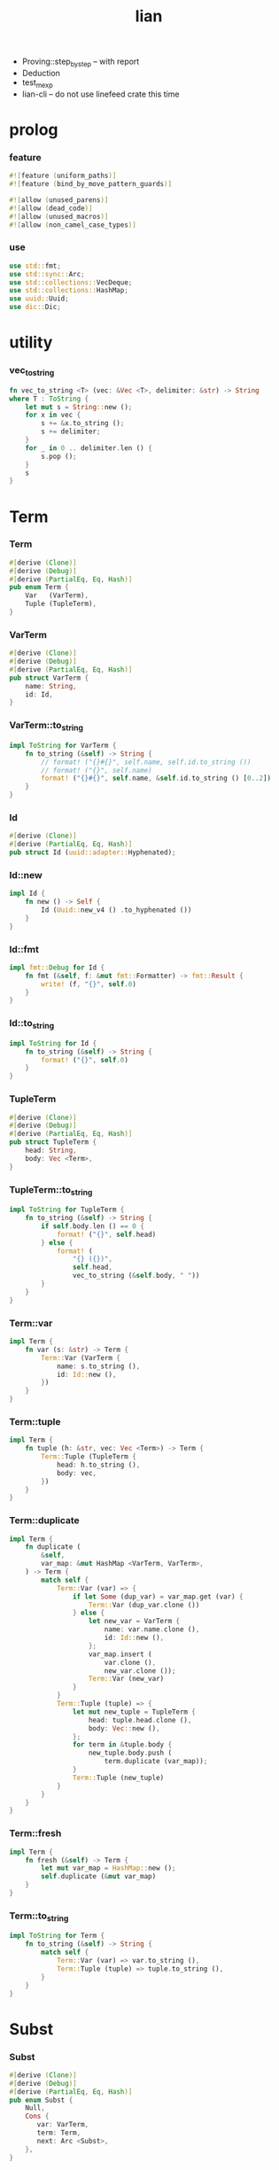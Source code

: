 #+property: tangle lib.rs
#+title: lian

- Proving::step_by_step -- with report
- Deduction
- test_mexp
- lian-cli -- do not use linefeed crate this time
* prolog

*** feature

    #+begin_src rust
    #![feature (uniform_paths)]
    #![feature (bind_by_move_pattern_guards)]

    #![allow (unused_parens)]
    #![allow (dead_code)]
    #![allow (unused_macros)]
    #![allow (non_camel_case_types)]
    #+end_src

*** use

    #+begin_src rust
    use std::fmt;
    use std::sync::Arc;
    use std::collections::VecDeque;
    use std::collections::HashMap;
    use uuid::Uuid;
    use dic::Dic;
    #+end_src

* utility

*** vec_to_string

    #+begin_src rust
    fn vec_to_string <T> (vec: &Vec <T>, delimiter: &str) -> String
    where T : ToString {
        let mut s = String::new ();
        for x in vec {
            s += &x.to_string ();
            s += delimiter;
        }
        for _ in 0 .. delimiter.len () {
            s.pop ();
        }
        s
    }
    #+end_src

* Term

*** Term

    #+begin_src rust
    #[derive (Clone)]
    #[derive (Debug)]
    #[derive (PartialEq, Eq, Hash)]
    pub enum Term {
        Var   (VarTerm),
        Tuple (TupleTerm),
    }
    #+end_src

*** VarTerm

    #+begin_src rust
    #[derive (Clone)]
    #[derive (Debug)]
    #[derive (PartialEq, Eq, Hash)]
    pub struct VarTerm {
        name: String,
        id: Id,
    }
    #+end_src

*** VarTerm::to_string

    #+begin_src rust
    impl ToString for VarTerm {
        fn to_string (&self) -> String {
            // format! ("{}#{}", self.name, self.id.to_string ())
            // format! ("{}", self.name)
            format! ("{}#{}", self.name, &self.id.to_string () [0..2])
        }
    }
    #+end_src

*** Id

    #+begin_src rust
    #[derive (Clone)]
    #[derive (PartialEq, Eq, Hash)]
    pub struct Id (uuid::adapter::Hyphenated);
    #+end_src

*** Id::new

    #+begin_src rust
    impl Id {
        fn new () -> Self {
            Id (Uuid::new_v4 () .to_hyphenated ())
        }
    }
    #+end_src

*** Id::fmt

    #+begin_src rust
    impl fmt::Debug for Id {
        fn fmt (&self, f: &mut fmt::Formatter) -> fmt::Result {
            write! (f, "{}", self.0)
        }
    }
    #+end_src

*** Id::to_string

    #+begin_src rust
    impl ToString for Id {
        fn to_string (&self) -> String {
            format! ("{}", self.0)
        }
    }
    #+end_src

*** TupleTerm

    #+begin_src rust
    #[derive (Clone)]
    #[derive (Debug)]
    #[derive (PartialEq, Eq, Hash)]
    pub struct TupleTerm {
        head: String,
        body: Vec <Term>,
    }
    #+end_src

*** TupleTerm::to_string

    #+begin_src rust
    impl ToString for TupleTerm {
        fn to_string (&self) -> String {
            if self.body.len () == 0 {
                format! ("{}", self.head)
            } else {
                format! (
                    "{} ({})",
                    self.head,
                    vec_to_string (&self.body, " "))
            }
        }
    }
    #+end_src

*** Term::var

    #+begin_src rust
    impl Term {
        fn var (s: &str) -> Term {
            Term::Var (VarTerm {
                name: s.to_string (),
                id: Id::new (),
            })
        }
    }
    #+end_src

*** Term::tuple

    #+begin_src rust
    impl Term {
        fn tuple (h: &str, vec: Vec <Term>) -> Term {
            Term::Tuple (TupleTerm {
                head: h.to_string (),
                body: vec,
            })
        }
    }
    #+end_src

*** Term::duplicate

    #+begin_src rust
    impl Term {
        fn duplicate (
            &self,
            var_map: &mut HashMap <VarTerm, VarTerm>,
        ) -> Term {
            match self {
                Term::Var (var) => {
                    if let Some (dup_var) = var_map.get (var) {
                        Term::Var (dup_var.clone ())
                    } else {
                        let new_var = VarTerm {
                            name: var.name.clone (),
                            id: Id::new (),
                        };
                        var_map.insert (
                            var.clone (),
                            new_var.clone ());
                        Term::Var (new_var)
                    }
                }
                Term::Tuple (tuple) => {
                    let mut new_tuple = TupleTerm {
                        head: tuple.head.clone (),
                        body: Vec::new (),
                    };
                    for term in &tuple.body {
                        new_tuple.body.push (
                            term.duplicate (var_map));
                    }
                    Term::Tuple (new_tuple)
                }
            }
        }
    }
    #+end_src

*** Term::fresh

    #+begin_src rust
    impl Term {
        fn fresh (&self) -> Term {
            let mut var_map = HashMap::new ();
            self.duplicate (&mut var_map)
        }
    }
    #+end_src

*** Term::to_string

    #+begin_src rust
    impl ToString for Term {
        fn to_string (&self) -> String {
            match self {
                Term::Var (var) => var.to_string (),
                Term::Tuple (tuple) => tuple.to_string (),
            }
        }
    }
    #+end_src

* Subst

*** Subst

    #+begin_src rust
    #[derive (Clone)]
    #[derive (Debug)]
    #[derive (PartialEq, Eq, Hash)]
    pub enum Subst {
        Null,
        Cons {
           var: VarTerm,
           term: Term,
           next: Arc <Subst>,
        },
    }
    #+end_src

*** Subst::new

    #+begin_src rust
    impl Subst {
        fn new () -> Self {
            Subst::Null
        }
    }
    #+end_src

*** Subst::extend

    #+begin_src rust
    impl Subst {
        fn extend (&self, var: VarTerm, term: Term) -> Self {
            Subst::Cons {
                var, term,
                next: Arc::new (self.clone ()),
            }
        }
    }
    #+end_src

*** Subst::find

    #+begin_src rust
    impl Subst {
        pub fn find (&self, var: &VarTerm) -> Option <&Term> {
            match self {
                Subst::Null => None,
                Subst::Cons {
                    var: first, term, next,
                } => {
                    if first == var {
                        Some (term)
                    } else {
                        next.find (var)
                    }
                }
            }
        }
    }
    #+end_src

*** Subst::walk

    #+begin_src rust
    impl Subst {
        pub fn walk (&self, term: &Term) -> Term {
            match term {
                Term::Var (var) => {
                    if let Some (new_term) = self.find (var) {
                        self.walk (new_term)
                    } else {
                        term.clone ()
                    }
                }
                _ => term.clone ()
            }
        }
    }
    #+end_src

*** Subst::unify

    #+begin_src rust
    impl Subst {
        pub fn unify (
            &self,
            u: &Term,
            v: &Term,
        ) -> Option <Subst> {
            let u = self.walk (u);
            let v = self.walk (v);
            match (u, v) {
                (Term::Var (u),
                 Term::Var (v),
                ) if u == v => {
                    Some (self.clone ())
                }
                (Term::Var (u), v) => {
                    Some (self.extend (u, v))
                }
                (u, Term::Var (v)) => {
                    Some (self.extend (v, u))
                }
                (Term::Tuple (ut),
                 Term::Tuple (vt),
                ) => {
                    if ut.head != vt.head {
                        return None;
                    }
                    if ut.body.len () != vt.body.len () {
                        return None;
                    }
                    let mut subst = self.clone ();
                    let zip = ut.body.iter () .zip (vt.body.iter ());
                    for (u, v) in zip {
                        subst = subst.unify (u, v)?;
                    }
                    Some (subst)
                }
            }
        }
    }
    #+end_src

*** Subst::to_string

    #+begin_src rust
    impl ToString for Subst {
        fn to_string (&self) -> String {
            let mut s = String::new ();
            let mut subst = self.clone ();
            while let Subst::Cons {
                var,
                term,
                next,
            } = subst {
                s += &var.to_string ();
                s += " = ";
                s += &term.to_string ();
                s += "\n";
                subst = (*next) .clone ();
            }
            s
        }
    }
    #+end_src

* Prop

*** Prop

    #+begin_src rust
    #[derive (Clone)]
    #[derive (Debug)]
    #[derive (PartialEq, Eq, Hash)]
    pub enum Prop {
        Disj (Vec <String>),
        Conj (Vec <Term>, Vec <Query>),
    }
    #+end_src

*** Prop::duplicate

    #+begin_src rust
    impl Prop {
        fn duplicate (
            &self,
            var_map: &mut HashMap <VarTerm, VarTerm>,
        ) -> Prop {
            match self {
                Prop::Disj (_name_vec) => {
                    self.clone ()
                }
                Prop::Conj (args, query_vec) => {
                    let mut new_args = Vec::new ();
                    for arg in args {
                        new_args.push (
                            arg.duplicate (var_map))
                    }
                    let mut new_query_vec = Vec::new ();
                    for query in query_vec {
                        new_query_vec.push (
                            query.duplicate (var_map))
                    }
                    Prop::Conj (new_args, new_query_vec)
                }
            }
        }
    }
    #+end_src

*** Prop::fresh

    #+begin_src rust
    impl Prop {
        fn fresh (&self) -> Prop {
            let mut var_map = HashMap::new ();
            self.duplicate (&mut var_map)
        }
    }
    #+end_src

*** Prop::apply

    #+begin_src rust
    impl Prop {
        fn apply (
            self,
            args: &Vec <Term>,
            mut subst: Subst,
        ) -> Option <(Vec <Vec <Arc <Query>>>, Subst)> {
            match self {
                Prop::Disj (name_vec) => {
                    let mut query_matrix = Vec::new ();
                    for name in name_vec {
                        let query = Arc::new (Query {
                            name: name,
                            args: args.clone (),
                        });
                        query_matrix.push (vec! [query]);
                    }
                    Some ((query_matrix, subst))
                }
                Prop::Conj (terms, query_vec) => {
                    if args.len () != terms.len () {
                        eprintln! ("- [warning] Prop::apply");
                        eprintln! ("  arity mismatch");
                        return None;
                    }
                    let zip = args.iter () .zip (terms.iter ());
                    for (u, v) in zip {
                        if let Some (
                            new_subst
                        ) = subst.unify (u, v) {
                            subst = new_subst;
                        } else {
                            return None;
                        }
                    }
                    let query_matrix = vec! [
                        query_vec
                            .into_iter ()
                            .map (|x| Arc::new (x))
                            .collect ()
                    ];
                    Some ((query_matrix, subst))
                }
            }
        }
    }
    #+end_src

*** Prop::to_string

    #+begin_src rust
    impl ToString for Prop {
        fn to_string (&self) -> String {
            match self {
                Prop::Disj (name_vec) => {
                    format! (
                        "disj ({})",
                        vec_to_string (&name_vec, " "))
                }
                Prop::Conj (terms, query_vec) => {
                    format! (
                        "conj ({}) {{{}}}",
                        vec_to_string (&terms, " "),
                        vec_to_string (&query_vec, " "))
                }
            }
        }
    }
    #+end_src

* Query

*** Query

    #+begin_src rust
    #[derive (Clone)]
    #[derive (Debug)]
    #[derive (PartialEq, Eq, Hash)]
    pub struct Query {
        name: String,
        args: Vec <Term>,
    }
    #+end_src

*** Query::duplicate

    #+begin_src rust
    impl Query {
        fn duplicate (
            &self,
            var_map: &mut HashMap <VarTerm, VarTerm>,
        ) -> Query {
            let mut new_args = Vec::new ();
            for arg in &self.args {
                new_args.push (
                    arg.duplicate (var_map));
            }
            Query {
                name: self.name.clone (),
                args: new_args,
            }
        }
    }
    #+end_src

*** Query::to_string

    #+begin_src rust
    impl ToString for Query {
        fn to_string (&self) -> String {
            format! (
                "{} ({})",
                self.name,
                vec_to_string (&self.args, " "))
        }
    }
    #+end_src

* Wissen

*** Wissen

    #+begin_src rust
    #[derive (Clone)]
    #[derive (Debug)]
    #[derive (PartialEq, Eq)]
    pub struct Wissen {
        prop_dic: Dic <Prop>,
    }
    #+end_src

*** Wissen::find_prop

    #+begin_src rust
    impl Wissen {
        fn find_prop (&self, name: &str) -> Option <Prop> {
            if let Some (
                prop
            ) = self.prop_dic.get (name) {
                Some (prop.fresh ())
            } else {
                None
            }
        }
    }
    #+end_src

*** Wissen::prove

    #+begin_src rust
    impl Wissen {
        fn prove <'a> (
            &'a self,
            query: Query,
        ) -> Proving <'a> {
            let proof = Proof {
                wissen: self,
                subst: Subst::new (),
                query_queue: vec! [Arc::new (query)] .into (),
            };
            Proving {
                proof_queue: vec! [proof] .into (),
            }
        }
    }
    #+end_src

*** Wissen::to_string

    #+begin_src rust
    impl ToString for Wissen {
        fn to_string (&self) -> String {
            let mut s = String::new ();
            for (name, prop) in self.prop_dic.iter () {
                s += name;
                s += " = ";
                s += &prop.to_string ();
                s += "\n";
            }
            format! ("<wissen>\n{}</wissen>\n", s)
        }
    }
    #+end_src

* Proving

*** Proving

    #+begin_src rust
    #[derive (Clone)]
    #[derive (Debug)]
    #[derive (PartialEq, Eq)]
    pub struct Proving <'a> {
        proof_queue: VecDeque <Proof <'a>>,
    }
    #+end_src

*** Proving::next_subst

    #+begin_src rust
    impl <'a> Proving <'a> {
        fn next_subst (&mut self) -> Option <Subst> {
            while let Some (
                proof
            ) = self.proof_queue.pop_front () {
                // println! ("proof = {:?}", proof);
                // println! ("self = {:?}", self);
                match proof.step () {
                    ProofStep::Finished (subst) => {
                        return Some (subst);
                    }
                    ProofStep::MoreTodo (proof_queue) => {
                        for proof in proof_queue {
                            // self.proof_queue.push_front (proof);
                            self.proof_queue.push_back (proof);
                        }
                    }
                    ProofStep::Fail => {}
                }
            }
            return None;
        }
    }
    #+end_src

* Proof

*** Proof

    #+begin_src rust
    #[derive (Clone)]
    #[derive (Debug)]
    #[derive (PartialEq, Eq)]
    pub struct Proof <'a> {
        wissen: &'a Wissen,
        subst: Subst,
        query_queue: VecDeque <Arc <Query>>,
    }
    #+end_src

*** Proof::step

    #+begin_src rust
    impl <'a> Proof <'a> {
        fn step (mut self) -> ProofStep <'a> {
            if let Some (query) = self.query_queue.pop_front () {
                if let Some (
                    prop
                ) = self.wissen.find_prop (&query.name) {
                    let mut proof_queue = VecDeque::new ();
                    if let Some (
                        (query_matrix, new_subst)
                    ) = prop.apply (&query.args, self.subst.clone ()) {
                        for query_vec in query_matrix {
                            let mut proof = self.clone ();
                            proof.subst = new_subst.clone ();
                            let rev = query_vec.into_iter () .rev ();
                            for query in rev {
                                proof.query_queue.push_front (query);
                            }
                            proof_queue.push_back (proof);
                        }
                        ProofStep::MoreTodo (proof_queue)
                    } else {
                        ProofStep::Fail
                    }
                } else {
                    eprintln! ("- [warning] Proof::step");
                    eprintln! ("  undefined prop : {}", query.name);
                    ProofStep::Fail
                }
            } else {
                ProofStep::Finished (self.subst)
            }
        }
    }
    #+end_src

*** Proof::to_string

    #+begin_src rust
    impl <'a> ToString for Proof <'a> {
        fn to_string (&self) -> String {
            let query_vec: &Vec <Query> = &self.query_queue
                .iter ()
                .map (|x| (**x) .clone ())
                .collect ();
            format! (
                "<proof>\n\
                - query_queue =\n{}\
                - subst = \n{}\
                </proof>\n",
                vec_to_string (query_vec, "\n"),
                self.subst.to_string ())
        }
    }
    #+end_src

*** ProofStep

    #+begin_src rust
    #[derive (Clone)]
    #[derive (Debug)]
    #[derive (PartialEq, Eq)]
    pub enum ProofStep <'a> {
        Finished (Subst),
        MoreTodo (VecDeque <Proof <'a>>),
        Fail,
    }
    #+end_src

* test

*** test_unify

    #+begin_src rust
    #[test]
    fn test_unify () {
        let u = Term::var ("u");
        let v = Term::var ("v");
        let subst = Subst::new () .unify (
            &Term::tuple ("pair-c", vec! [
                u.clone (),
                v.clone (),
            ]),
            &Term::tuple ("pair-c", vec! [
                v.clone (),
                Term::tuple ("hi-c", vec! []),
            ])) .unwrap ();
        println! ("- unify : \n{}", subst.to_string ());
    }
    #+end_src

*** test_love

    #+begin_src rust
    #[test]
    fn test_love () {
        let mut wissen = Wissen {
            prop_dic: Dic::new (),
        };
        let prop = Prop::Conj (
            vec! [Term::tuple ("you-c", vec! [])],
            vec! []);
        wissen.prop_dic.ins ("love-t", Some (prop));
        let query = Query {
            name: "love-t".to_string (),
            args: vec! [Term::var ("u")],
        };
        let mut proving = wissen.prove (query);
        while let Some (subst) = proving.next_subst () {
            println! ("- love : \n{}", subst.to_string ());
        }
    }
    #+end_src

*** test_list_append

    #+begin_src rust
    // list-append-t = disj (
    //     zero-append-t
    //     succ-append-t
    // ) {} []
    // zero-append-t = conj (null-c succ succ) {}
    // succ-append-t = conj (
    //     cons-c (car cdr)
    //     succ
    //     cons-c (car o-cdr)
    // ) {
    //     list-append-t (cdr succ o-cdr)
    // }

    #[test]
    fn test_list_append () {
        let mut wissen = Wissen {
            prop_dic: Dic::new (),
        };
        let list_append_t = Prop::Disj (
            vec! [
                "zero-append-t".to_string (),
                "succ-append-t".to_string (),
            ]);
        wissen.prop_dic.ins ("list-append-t", Some (list_append_t));
        let succ = Term::var ("succ");
        let zero_append_t = Prop::Conj (
            vec! [
                Term::tuple ("null-c", vec! []),
                succ.clone (),
                succ
            ],
            vec! []);
        wissen.prop_dic.ins ("zero-append-t", Some (zero_append_t));
        let car = Term::var ("car");
        let cdr = Term::var ("cdr");
        let succ = Term::var ("succ");
        let o_cdr = Term::var ("o-cdr");
        let succ_append_t = Prop::Conj (
            vec! [
                Term::tuple ("cons-c",
                             vec! [car.clone (),
                                   cdr.clone ()]),
                succ.clone (),
                Term::tuple ("cons-c",
                             vec! [car,
                                   o_cdr.clone ()]),
            ],
            vec! [
                Query {
                    name: "list-append-t".to_string (),
                    args: vec! [
                        cdr,
                        succ,
                        o_cdr,
                    ],
                }
            ]);
        wissen.prop_dic.ins ("succ-append-t", Some (succ_append_t));
        let query = Query {
            name: "list-append-t".to_string (),
            args: vec! [Term::var ("x"),
                        Term::var ("y"),
                        Term::var ("z")],
        };
        let mut proving = wissen.prove (query);
        let mut counter = 10;
        while let Some (subst) = proving.next_subst () {
            counter -= 1;
            if counter > 0 {
                println! ("- append : \n{}", subst.to_string ());
            } else {
                break;
            }
        }
    }
    #+end_src

*** [todo] test_mexp

    #+begin_src rust
    #[test]
    fn test_mexp () {

    }
    #+end_src
